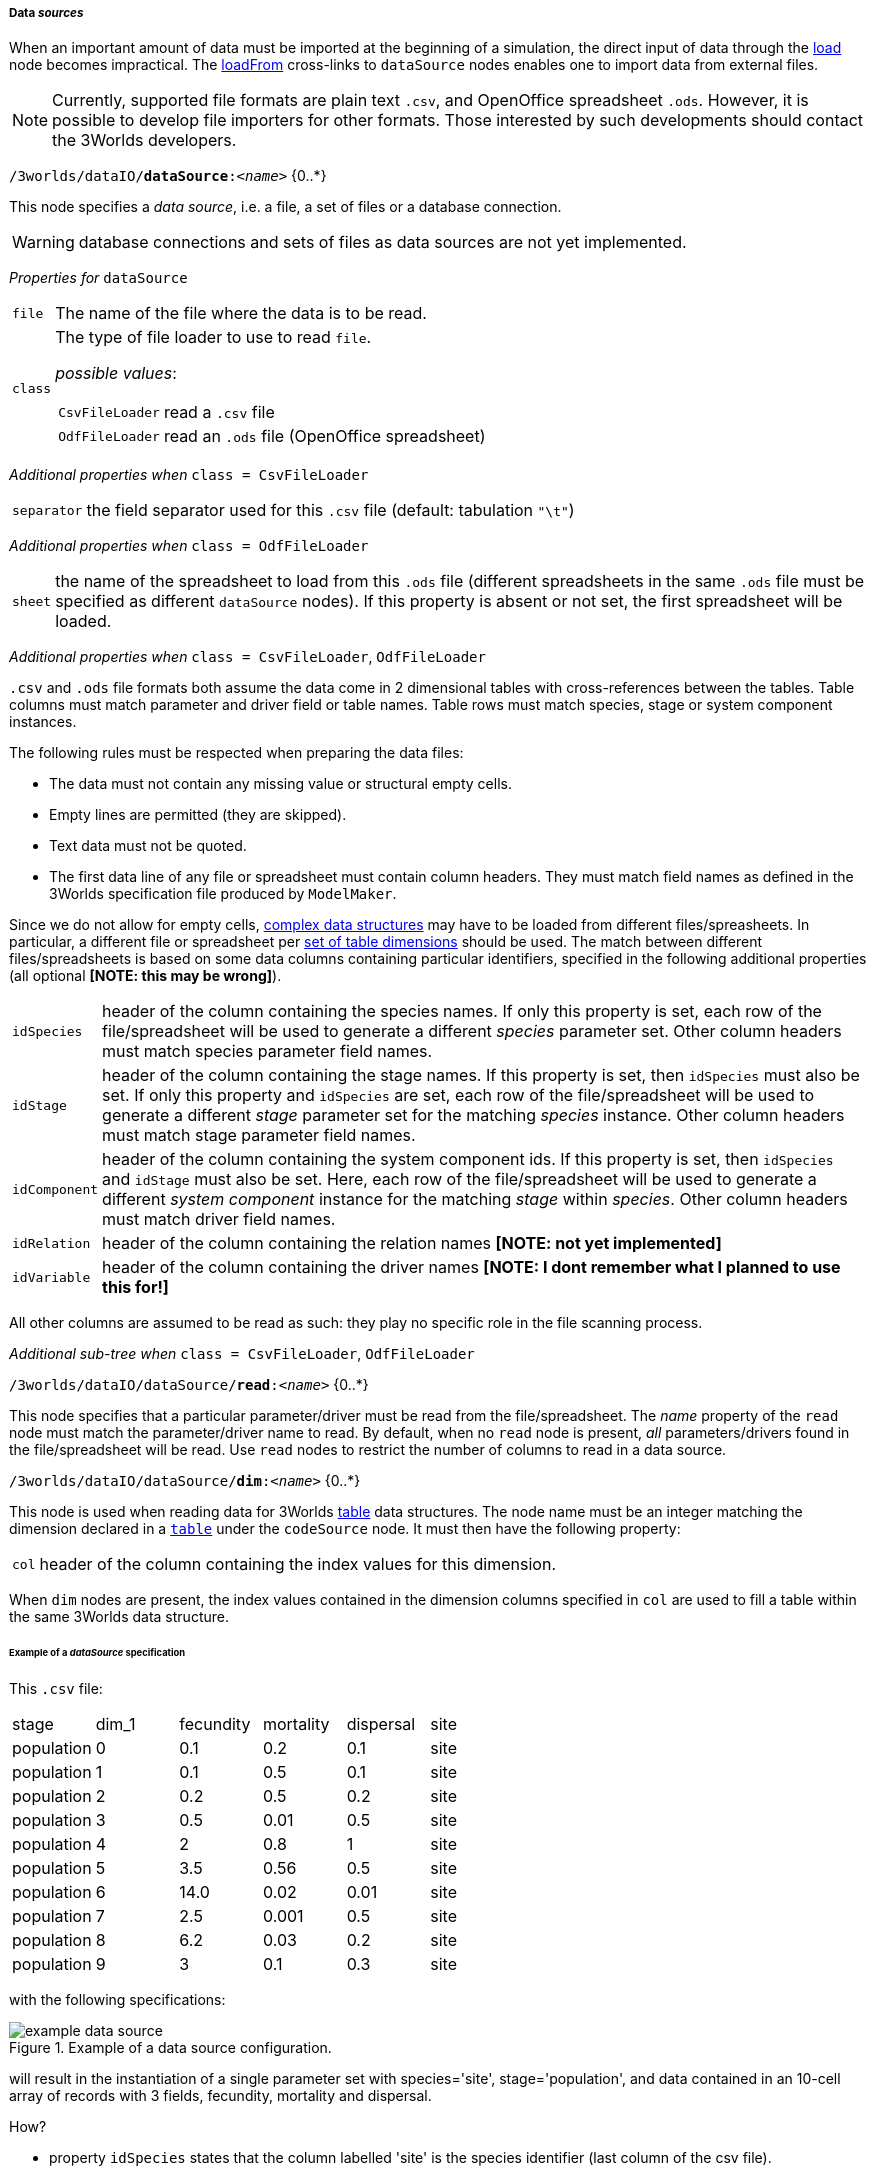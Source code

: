 
// DEPRECATED but there is still info in there to put into experiment file

// 27/4/2021

===== Data _sources_

When an important amount of data must be imported at the beginning of a simulation, the direct input of data through the <<trueusing-em-load-em-to-directly-input-data-from-modelmaker,load>> node becomes impractical. The <<truethe-setup-of-an-initial-state-for-a-simulation,loadFrom>> cross-links to `dataSource` nodes enables one to import data from external files.

NOTE: Currently, supported file formats are plain text `.csv`, and OpenOffice spreadsheet `.ods`. However, it is possible to develop file importers for other formats. Those interested by such developments should contact the 3Worlds developers.

`/3worlds/dataIO/*dataSource*:<[underline]##__name__##>` {0..*}

This node specifies a _data source_, i.e. a file, a set of files or a database connection. 

WARNING: database connections and sets of files as data sources are not yet implemented.

_Properties for_ `dataSource`

[horizontal]
`file`:: The name of the file where the data is to be read.
`class`:: The type of file loader to use to read `file`.
+
****
_possible values_:
[horizontal]
`CsvFileLoader`:: read a `.csv` file
`OdfFileLoader`:: read an `.ods` file (OpenOffice spreadsheet)
****

_Additional properties when_ `class = CsvFileLoader`

[horizontal]
`separator`:: the field separator used for this `.csv` file (default: tabulation `"\t"`)

_Additional properties when_ `class = OdfFileLoader`

[horizontal]
`sheet`:: the name of the spreadsheet to load from this `.ods` file (different spreadsheets in the same `.ods` file must be specified as different `dataSource` nodes). If this property is absent or not set, the first spreadsheet will be loaded.

_Additional properties when_ `class = CsvFileLoader`, `OdfFileLoader`

`.csv` and `.ods` file formats both assume the data come in 2 dimensional tables with cross-references between the tables. Table columns must match parameter and driver field or table names. Table rows must match species, stage or system component instances.

The following rules must be respected when preparing the data files:

* The data must not contain any missing value or structural empty cells.
* Empty lines are permitted (they are skipped).
* Text data must not be quoted.
* The first data line of any file or spreadsheet must contain column headers. They must match field names as defined in the 3Worlds specification file produced by `ModelMaker`.

Since we do not allow for empty cells, <<truespecifying-data-structures,complex data structures>> may have to be loaded from different files/spreasheets. In particular, a different file or spreadsheet per <<truetable,set of table dimensions>> should be used. The match between different files/spreadsheets is based on some data columns containing particular identifiers, specified in the following additional properties (all optional *[NOTE: this may be wrong]*). 

[horizontal]
`idSpecies`:: header of the column containing the species names. If only this property is set, each row of the file/spreadsheet will be used to generate a different _species_ parameter set. Other column headers must match species parameter field names.
`idStage`:: header of the column containing the stage names. If this property is set, then `idSpecies` must also be set. If only this property and `idSpecies` are set, each row of the file/spreadsheet will be used to generate a different _stage_ parameter set for the matching _species_ instance. Other column headers must match stage parameter field names.
`idComponent`:: header of the column containing the system component ids. If this property is set, then `idSpecies` and `idStage` must also be set. Here, each row of the file/spreadsheet will be used to generate a different _system component_ instance for the matching _stage_ within _species_. Other column headers must match driver field names.
`idRelation`:: header of the column containing the relation names *[NOTE: not yet implemented]*
`idVariable`:: header of the column containing the driver names *[NOTE: I dont remember what I planned to use this for!]*

All other columns are assumed to be read as such: they play no specific role in the file scanning process.

_Additional sub-tree when_ `class = CsvFileLoader`, `OdfFileLoader`

`/3worlds/dataIO/dataSource/*read*:<[underline]##__name__##>` {0..*}

This node specifies that a particular parameter/driver must be read from the file/spreadsheet. The _name_ property of the `read` node must match the parameter/driver name to read. By default, when no `read` node is present, _all_ parameters/drivers found in the file/spreadsheet will be read. Use `read` nodes to restrict the number of columns to read in a data source.

`/3worlds/dataIO/dataSource/*dim*:<[underline]##__name__##>` {0..*}

This node is used when reading data for 3Worlds <<truetable,table>> data structures. The node name must be an integer matching the dimension declared in a <<truetable,`table`>> under the `codeSource` node. It must then have the following property:

[horizontal]
`col`:: header of the column containing the index values for this dimension.

When `dim` nodes are present, the index values contained in the dimension columns specified in `col` are used to fill a table within the same 3Worlds data structure.

====== Example of a _dataSource_ specification

This `.csv` file:

|===

|stage|dim_1|fecundity|mortality|dispersal|site
|population|0|0.1|0.2|0.1|site
|population|1|0.1|0.5|0.1|site
|population|2|0.2|0.5|0.2|site
|population|3|0.5|0.01|0.5|site
|population|4|2|0.8|1|site
|population|5|3.5|0.56|0.5|site
|population|6|14.0|0.02|0.01|site
|population|7|2.5|0.001|0.5|site
|population|8|6.2|0.03|0.2|site
|population|9|3|0.1|0.3|site
|===

with the following specifications: 

[#fig-data-source-example]
.Example of a data source configuration.
image::example-data-source.png[align="center"]

will result in the instantiation of a single parameter set with species='site', stage='population', and data contained in an 10-cell array of records with 3 fields, fecundity, mortality and dispersal.

How?

* property `idSpecies` states that the column labelled 'site' is the species identifier (last column of the csv file).
* property `idStage` states that the column labelled 'stage' is the stage identifier (first column of the csv file).
* since there is no `idComponent` property, it means this file contains stage parameter data.
* node `dim` with `name`=1 specifies that the data to be read go into a table
* property `col` states that the column labelled `dim_1` contains the indices for dimension 1 of the table.
* the `read` nodes specify that the columns labelled 'fecundity', 'dispersal' and 'mortality' are to be read. Notice that these nodes were not required, since the default behaviour would have caused all these columns to be read anyway.
* finally, the 10 different lines with different table indices (CAUTION: the indices start at 0 for 3Worlds table data structures) will all go into the same parameter set since only one (species name, stage name) pair is given here. Hence only one stage parameter set is instantiated.

===== Data _sinks_

WARNING: this part of the code is under refactoring.

`/3worlds/dataIO/*dataSink*:<[underline]##__name__##>` {0..*}

_Properties for_ `dataSink`

[horizontal]
`class`:: A data exporter class.

_Cross-links for_ `dataSink`:

`dataListener -> dataTracker:<[underline]##__name__##>` {1}::
This link tells which <<truedata-tracking,`dataTracker`>> is used to aggregate the data for output. 



